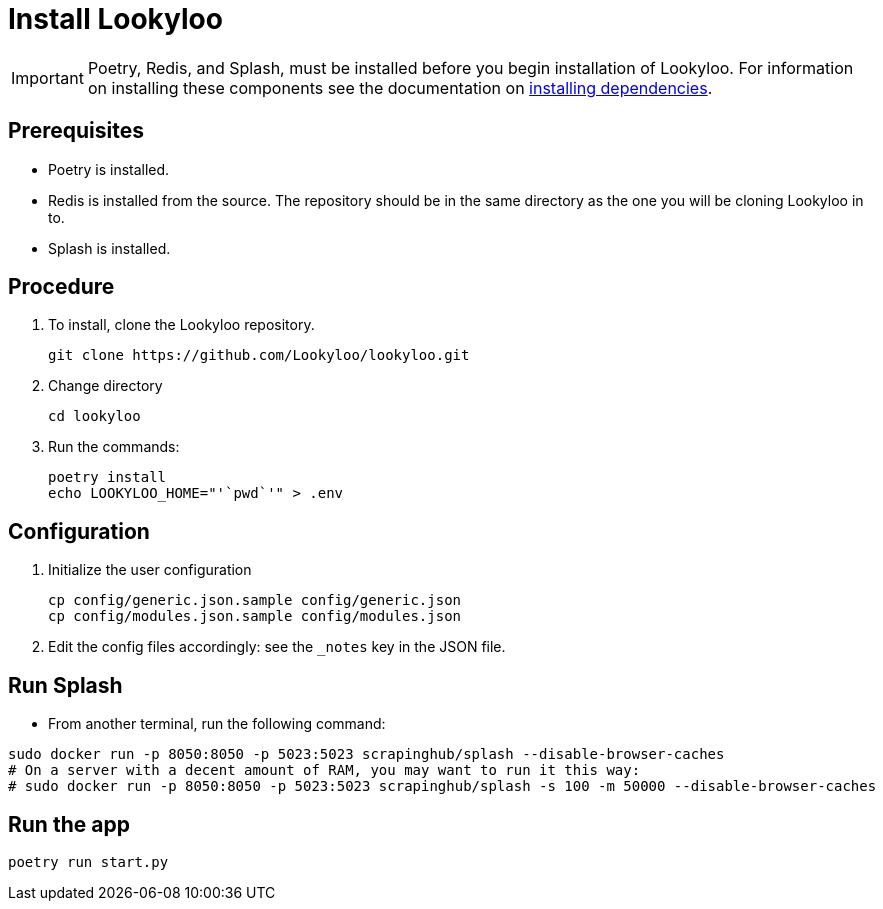 [id="install-lookyloo"]
= Install Lookyloo

[IMPORTANT]
====
Poetry, Redis, and Splash, must be installed before you begin installation of Lookyloo. For information on installing these components see the documentation on xref:install-dependencies.adoc[installing dependencies].
====

== Prerequisites
* Poetry is installed.
* Redis is installed from the source. The repository should be in the same directory as the one you will be cloning Lookyloo in to.
* Splash is installed.

== Procedure

. To install, clone the Lookyloo repository.
+
```bash
git clone https://github.com/Lookyloo/lookyloo.git
```

. Change directory
+
```
cd lookyloo
```

. Run the commands:
+
```
poetry install
echo LOOKYLOO_HOME="'`pwd`'" > .env
```

== Configuration

. Initialize the user configuration
+
```bash
cp config/generic.json.sample config/generic.json
cp config/modules.json.sample config/modules.json
```

. Edit the config files accordingly: see the `_notes` key in the JSON file.


== Run Splash

* From another terminal, run the following command:

```bash
sudo docker run -p 8050:8050 -p 5023:5023 scrapinghub/splash --disable-browser-caches
# On a server with a decent amount of RAM, you may want to run it this way:
# sudo docker run -p 8050:8050 -p 5023:5023 scrapinghub/splash -s 100 -m 50000 --disable-browser-caches
```

== Run the app

```bash
poetry run start.py
```
